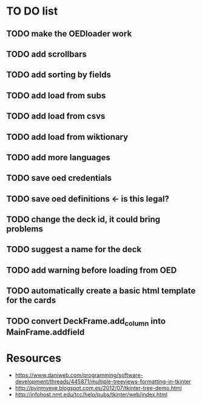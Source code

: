 * TO DO list
** TODO make the OEDloader work
** TODO add scrollbars
** TODO add sorting by fields
** TODO add load from subs
** TODO add load from csvs
** TODO add load from wiktionary
** TODO add more languages
** TODO save oed credentials
** TODO save oed definitions <- is this legal?
** TODO change the deck id, it could bring problems
** TODO suggest a name for the deck
** TODO add warning before loading from OED
** TODO automatically create a basic html template for the cards
** TODO convert DeckFrame.add_column into MainFrame.addfield

* Resources
+ https://www.daniweb.com/programming/software-development/threads/445871/multiple-treeviews-formatting-in-tkinter
+ http://pyinmyeye.blogspot.com.es/2012/07/tkinter-tree-demo.html
+ http://infohost.nmt.edu/tcc/help/pubs/tkinter/web/index.html
